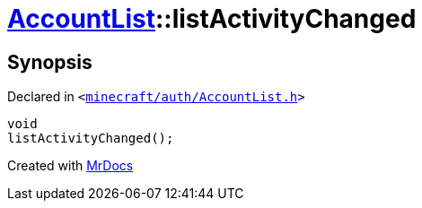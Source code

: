 [#AccountList-listActivityChanged]
= xref:AccountList.adoc[AccountList]::listActivityChanged
:relfileprefix: ../
:mrdocs:


== Synopsis

Declared in `&lt;https://github.com/PrismLauncher/PrismLauncher/blob/develop/minecraft/auth/AccountList.h#L118[minecraft&sol;auth&sol;AccountList&period;h]&gt;`

[source,cpp,subs="verbatim,replacements,macros,-callouts"]
----
void
listActivityChanged();
----



[.small]#Created with https://www.mrdocs.com[MrDocs]#
